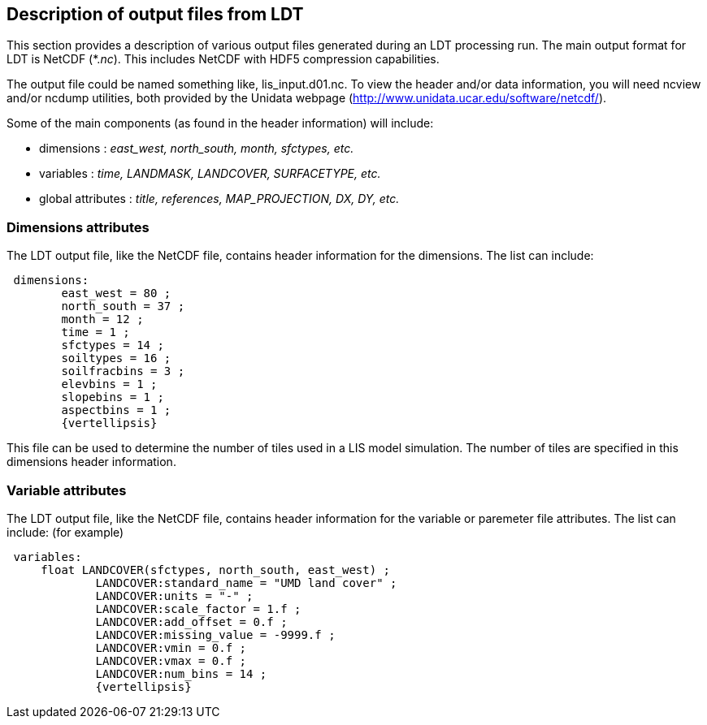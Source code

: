 
[[sec-ldt_output_format]]
== Description of output files from LDT

This section provides a description of various output files generated during an LDT processing run. The main output format for LDT is NetCDF (*._nc_). This includes NetCDF with HDF5 compression capabilities.

The output file could be named something like, lis_input.d01.nc. To view the header and/or data information, you will need ncview and/or ncdump utilities, both provided by the Unidata webpage (http://www.unidata.ucar.edu/software/netcdf/).

Some of the main components (as found in the header information) will include:

* dimensions : _east_west, north_south, month, sfctypes, etc._
* variables : _time, LANDMASK, LANDCOVER, SURFACETYPE, etc._
* global attributes : _title, references, MAP_PROJECTION, DX, DY, etc._

=== Dimensions attributes

The LDT output file, like the NetCDF file, contains header information for the dimensions. The list can include:

[subs=attributes]
....
 dimensions:
        east_west = 80 ;
        north_south = 37 ;
        month = 12 ;
        time = 1 ;
        sfctypes = 14 ;
        soiltypes = 16 ;
        soilfracbins = 3 ;
        elevbins = 1 ;
        slopebins = 1 ;
        aspectbins = 1 ;
	{vertellipsis}
....

This file can be used to determine the number of tiles used in a LIS model simulation. The number of tiles are specified in this dimensions header information.

=== Variable attributes

The LDT output file, like the NetCDF file, contains header information for the variable or paremeter file attributes. The list can include: (for example)

[subs=attributes]
....
 variables:
     float LANDCOVER(sfctypes, north_south, east_west) ;
             LANDCOVER:standard_name = "UMD land cover" ;
             LANDCOVER:units = "-" ;
             LANDCOVER:scale_factor = 1.f ;
             LANDCOVER:add_offset = 0.f ;
             LANDCOVER:missing_value = -9999.f ;
             LANDCOVER:vmin = 0.f ;
             LANDCOVER:vmax = 0.f ;
             LANDCOVER:num_bins = 14 ;
	     {vertellipsis}
....

